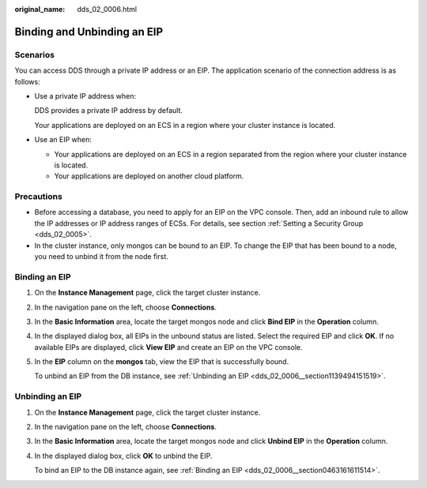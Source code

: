 :original_name: dds_02_0006.html

.. _dds_02_0006:

Binding and Unbinding an EIP
============================

.. _dds_02_0006__section055104935914:

**Scenarios**
-------------

You can access DDS through a private IP address or an EIP. The application scenario of the connection address is as follows:

-  Use a private IP address when:

   DDS provides a private IP address by default.

   Your applications are deployed on an ECS in a region where your cluster instance is located.

-  Use an EIP when:

   -  Your applications are deployed on an ECS in a region separated from the region where your cluster instance is located.
   -  Your applications are deployed on another cloud platform.

Precautions
-----------

-  Before accessing a database, you need to apply for an EIP on the VPC console. Then, add an inbound rule to allow the IP addresses or IP address ranges of ECSs. For details, see section :ref:`Setting a Security Group <dds_02_0005>`.
-  In the cluster instance, only mongos can be bound to an EIP. To change the EIP that has been bound to a node, you need to unbind it from the node first.

.. _dds_02_0006__section0463161611514:

Binding an EIP
--------------

#. On the **Instance Management** page, click the target cluster instance.

#. In the navigation pane on the left, choose **Connections**.

#. In the **Basic Information** area, locate the target mongos node and click **Bind EIP** in the **Operation** column.

#. In the displayed dialog box, all EIPs in the unbound status are listed. Select the required EIP and click **OK**. If no available EIPs are displayed, click **View EIP** and create an EIP on the VPC console.

#. In the **EIP** column on the **mongos** tab, view the EIP that is successfully bound.

   To unbind an EIP from the DB instance, see :ref:`Unbinding an EIP <dds_02_0006__section1139494151519>`.

.. _dds_02_0006__section1139494151519:

Unbinding an EIP
----------------

#. On the **Instance Management** page, click the target cluster instance.

#. In the navigation pane on the left, choose **Connections**.

#. In the **Basic Information** area, locate the target mongos node and click **Unbind EIP** in the **Operation** column.

#. In the displayed dialog box, click **OK** to unbind the EIP.

   To bind an EIP to the DB instance again, see :ref:`Binding an EIP <dds_02_0006__section0463161611514>`.
